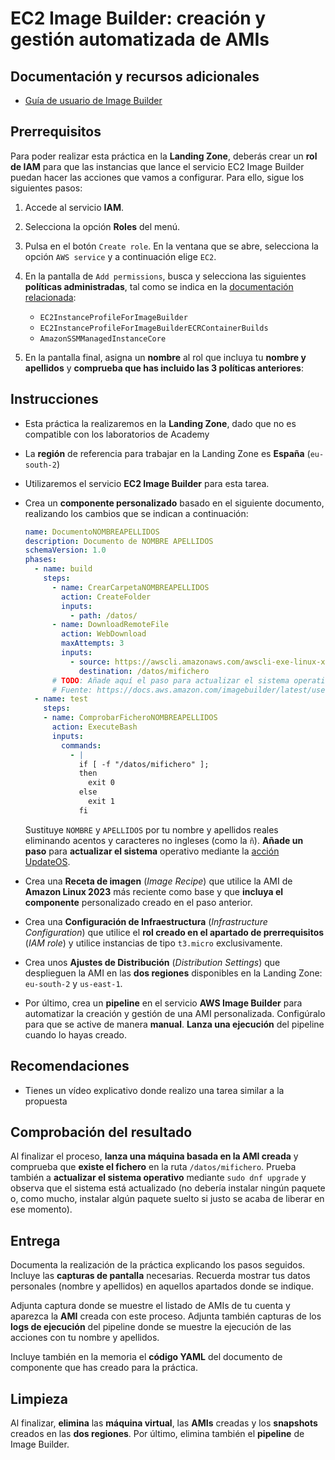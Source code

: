 * EC2 Image Builder: creación y gestión automatizada de AMIs
** Documentación y recursos adicionales
- [[https://docs.aws.amazon.com/imagebuilder/latest/userguide/what-is-image-builder.html][Guía de usuario de Image Builder]]

** Prerrequisitos
Para poder realizar esta práctica en la *Landing Zone*, deberás crear un *rol de IAM* para que las instancias que lance el servicio EC2 Image Builder puedan hacer las acciones que vamos a configurar. Para ello, sigue los siguientes pasos:
1. Accede al servicio *IAM*.
2. Selecciona la opción *Roles* del menú.
3. Pulsa en el botón ~Create role~. En la ventana que se abre, selecciona la opción ~AWS service~ y a continuación elige ~EC2~.
  [[./imagenes/rol1.png]]
4. En la pantalla de ~Add permissions~, busca y selecciona las siguientes *políticas administradas*, tal como se indica en la [[https://docs.aws.amazon.com/imagebuilder/latest/userguide/security_iam_service-with-iam.html#security_iam_id-based-policy-examples][documentación relacionada]]:
   - ~EC2InstanceProfileForImageBuilder~
   - ~EC2InstanceProfileForImageBuilderECRContainerBuilds~
   - ~AmazonSSMManagedInstanceCore~
   [[./imagenes/rol2.png]]
   
   [[./imagenes/rol3.png]]
5. En la pantalla final, asigna un *nombre* al rol que incluya tu *nombre y apellidos* y *comprueba que has incluido las 3 políticas anteriores*:
  [[./imagenes/rol4.png]]

** Instrucciones
- Esta práctica la realizaremos en la *Landing Zone*, dado que no es compatible con los laboratorios de Academy
- La *región* de referencia para trabajar en la Landing Zone es *España* (~eu-south-2~)
- Utilizaremos el servicio *EC2 Image Builder* para esta tarea.
- Crea un *componente personalizado* basado en el siguiente documento, realizando los cambios que se indican a continuación:
  #+begin_src yaml
  name: DocumentoNOMBREAPELLIDOS
  description: Documento de NOMBRE APELLIDOS
  schemaVersion: 1.0
  phases:
    - name: build
      steps:
        - name: CrearCarpetaNOMBREAPELLIDOS
          action: CreateFolder
          inputs:
            - path: /datos/
        - name: DownloadRemoteFile
          action: WebDownload
          maxAttempts: 3
          inputs:
            - source: https://awscli.amazonaws.com/awscli-exe-linux-x86_64.zip
              destination: /datos/mifichero
        # TODO: Añade aquí el paso para actualizar el sistema operativo
        # Fuente: https://docs.aws.amazon.com/imagebuilder/latest/userguide/toe-action-modules.html#action-modules-updateos
    - name: test
      steps:
      - name: ComprobarFicheroNOMBREAPELLIDOS
        action: ExecuteBash
        inputs:
          commands:
            - |
              if [ -f "/datos/mifichero" ];
              then
                exit 0
              else
                exit 1
              fi
  #+end_src
  Sustituye ~NOMBRE~ y ~APELLIDOS~ por tu nombre y apellidos reales eliminando acentos y caracteres no ingleses (como la ~ñ~).
  *Añade un paso* para *actualizar el sistema* operativo mediante la [[https://docs.aws.amazon.com/imagebuilder/latest/userguide/toe-action-modules.html#action-modules-updateos][acción UpdateOS]].
- Crea una *Receta de imagen* (/Image Recipe/) que utilice la AMI de *Amazon Linux 2023* más reciente como base y que *incluya el componente* personalizado creado en el paso anterior.
- Crea una *Configuración de Infraestructura* (/Infrastructure Configuration/) que utilice el *rol creado en el apartado de prerrequisitos* (/IAM role/) y utilice instancias de tipo ~t3.micro~ exclusivamente.
- Crea unos *Ajustes de Distribución* (/Distribution Settings/) que desplieguen la AMI en las *dos regiones* disponibles en la Landing Zone: ~eu-south-2~ y ~us-east-1~.
- Por último, crea un *pipeline* en el servicio *AWS Image Builder* para automatizar la creación y gestión de una AMI personalizada. Configúralo para que se active de manera *manual*. *Lanza una ejecución* del pipeline cuando lo hayas creado.
  
** Recomendaciones
- Tienes un vídeo explicativo donde realizo una tarea similar a la propuesta

** Comprobación del resultado
Al finalizar el proceso, *lanza una máquina basada en la AMI creada* y comprueba que *existe el fichero* en la ruta ~/datos/mifichero~. Prueba también a *actualizar el sistema operativo* mediante ~sudo dnf upgrade~ y observa que el sistema está actualizado (no debería instalar ningún paquete o, como mucho, instalar algún paquete suelto si justo se acaba de liberar en ese momento).

** Entrega
Documenta la realización de la práctica explicando los pasos seguidos. Incluye las *capturas de pantalla* necesarias. Recuerda mostrar tus datos personales (nombre y apellidos) en aquellos apartados donde se indique.

Adjunta captura donde se muestre el listado de AMIs de tu cuenta y aparezca la *AMI* creada con este proceso. Adjunta también capturas de los *logs de ejecución* del pipeline donde se muestre la ejecución de las acciones con tu nombre y apellidos.

Incluye también en la memoria el *código YAML* del documento de componente que has creado para la práctica.

** Limpieza
Al finalizar, *elimina* las *máquina virtual*, las *AMIs* creadas y los *snapshots* creados en las *dos regiones*. Por último, elimina también el *pipeline* de Image Builder.
